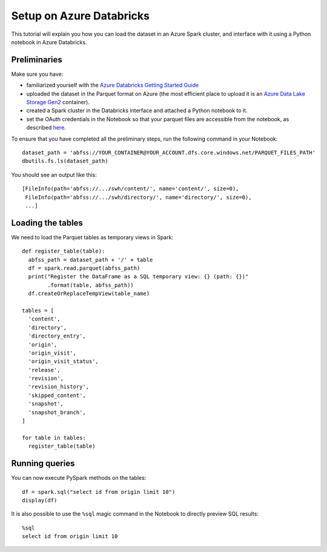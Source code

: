 Setup on Azure Databricks
=========================

.. highlight:: python

This tutorial will explain you how you can load the dataset in an Azure Spark
cluster, and interface with it using a Python notebook in Azure Databricks.


Preliminaries
-------------

Make sure you have:

- familiarized yourself with the `Azure Databricks Getting Started Guide
  <https://docs.azuredatabricks.net/getting-started/index.html>`_

- uploaded the dataset in the Parquet format on Azure (the most efficient place
  to upload it is an `Azure Data Lake Storage Gen2
  <https://docs.microsoft.com/en-us/azure/storage/blobs/data-lake-storage-introduction>`_
  container).

- created a Spark cluster in the Databricks interface and attached a Python
  notebook to it.

- set the OAuth credentials in the Notebook so that your parquet files are
  accessible from the notebook, as described `here
  <https://docs.azuredatabricks.net/spark/latest/data-sources/azure/azure-datalake-gen2.html#dataframe-or-dataset-api>`_.

To ensure that you have completed all the preliminary steps, run the following
command in your Notebook::

    dataset_path = 'abfss://YOUR_CONTAINER@YOUR_ACCOUNT.dfs.core.windows.net/PARQUET_FILES_PATH'
    dbutils.fs.ls(dataset_path)

You should see an output like this::

    [FileInfo(path='abfss://.../swh/content/', name='content/', size=0),
     FileInfo(path='abfss://.../swh/directory/', name='directory/', size=0),
     ...]

Loading the tables
------------------

We need to load the Parquet tables as temporary views in Spark::

    def register_table(table):
      abfss_path = dataset_path + '/' + table
      df = spark.read.parquet(abfss_path)
      print("Register the DataFrame as a SQL temporary view: {} (path: {})"
            .format(table, abfss_path))
      df.createOrReplaceTempView(table_name)

    tables = [
      'content',
      'directory',
      'directory_entry',
      'origin',
      'origin_visit',
      'origin_visit_status',
      'release',
      'revision',
      'revision_history',
      'skipped_content',
      'snapshot',
      'snapshot_branch',
    ]

    for table in tables:
      register_table(table)

Running queries
---------------

You can now execute PySpark methods on the tables::

    df = spark.sql("select id from origin limit 10")
    display(df)

.. highlight:: sql

It is also possible to use the ``%sql`` magic command in the Notebook to
directly preview SQL results::

    %sql
    select id from origin limit 10
